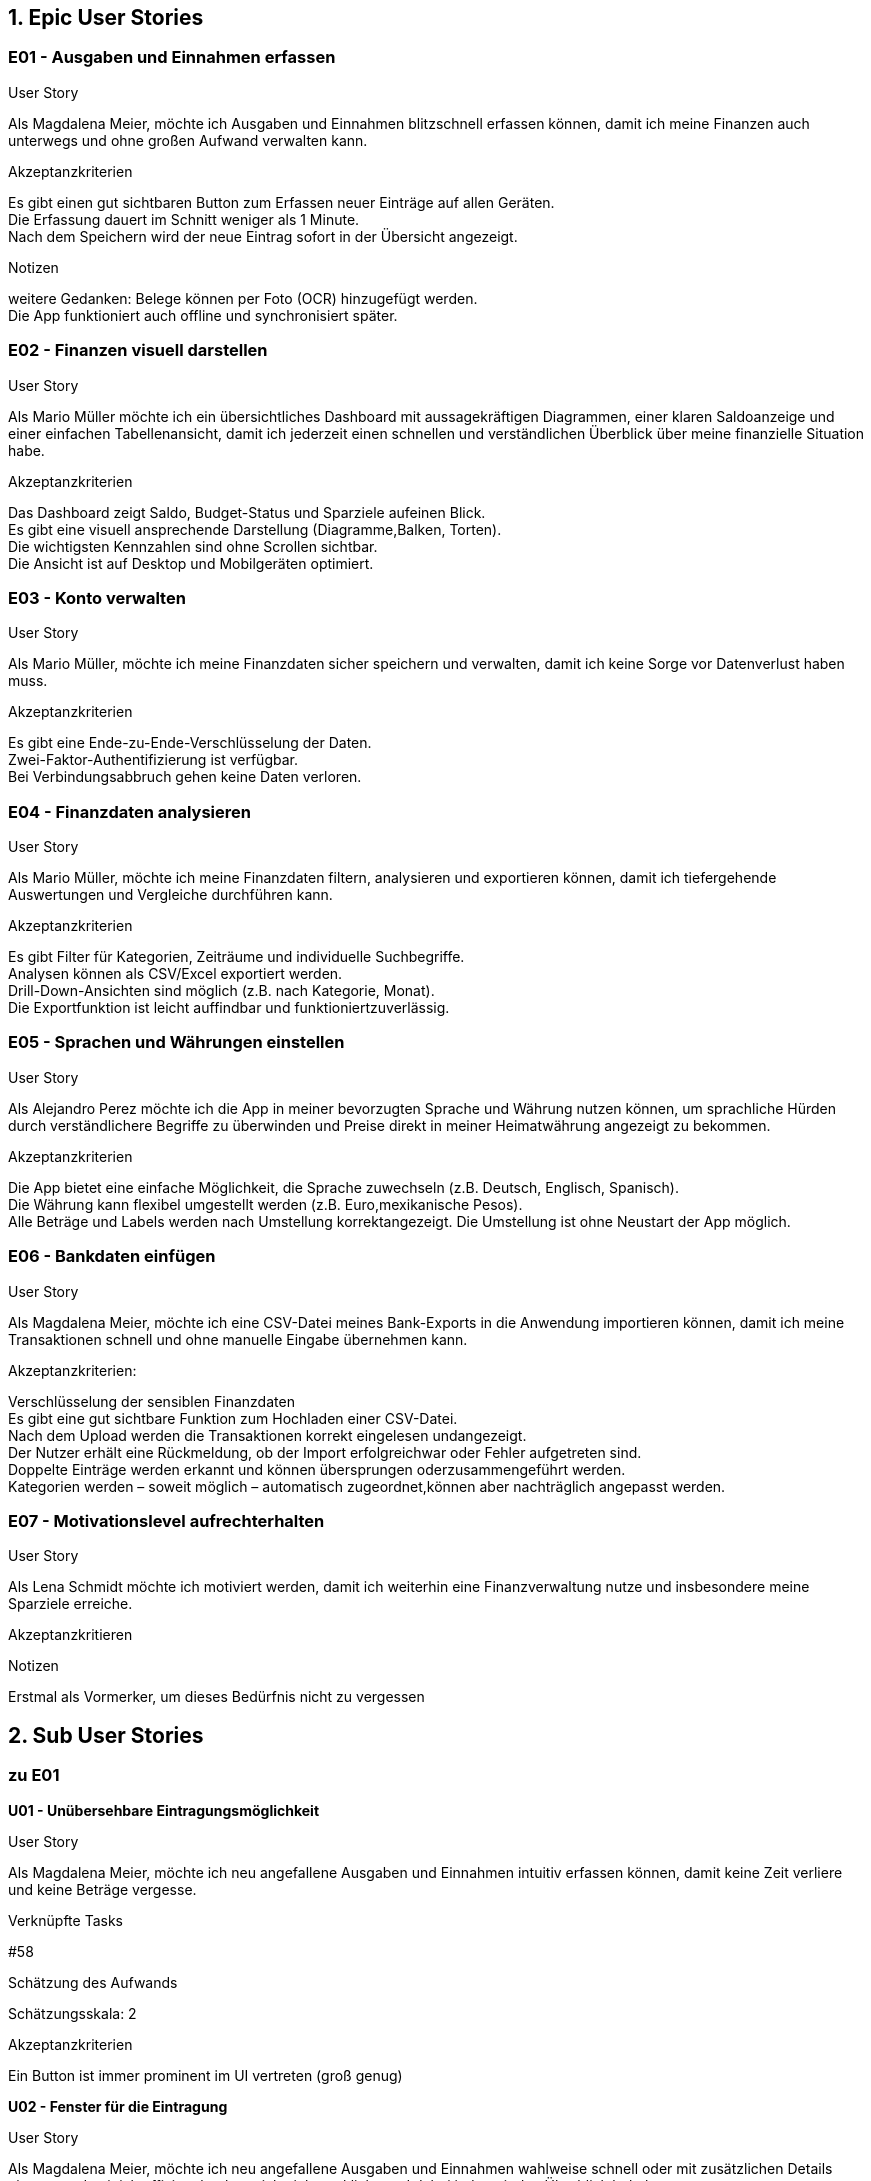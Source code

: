 == 1. Epic User Stories

=== E01 - Ausgaben und Einnahmen erfassen

User Story

Als Magdalena Meier,
möchte ich Ausgaben und Einnahmen blitzschnell erfassen können,
damit ich meine Finanzen auch unterwegs und ohne großen Aufwand verwalten kann.

Akzeptanzkriterien

Es gibt einen gut sichtbaren Button zum Erfassen neuer Einträge auf allen Geräten. +
Die Erfassung dauert im Schnitt weniger als 1 Minute. +
Nach dem Speichern wird der neue Eintrag sofort in der Übersicht angezeigt. +

Notizen

weitere Gedanken:
    Belege können per Foto (OCR) hinzugefügt werden. +
    Die App funktioniert auch offline und synchronisiert später. +

=== E02 - Finanzen visuell darstellen

User Story

Als Mario Müller
möchte ich ein übersichtliches Dashboard mit aussagekräftigen Diagrammen, einer klaren Saldoanzeige und einer einfachen Tabellenansicht,
damit ich jederzeit einen schnellen und verständlichen Überblick über meine finanzielle Situation habe.

Akzeptanzkriterien

Das Dashboard zeigt Saldo, Budget-Status und Sparziele aufeinen Blick. +
Es gibt eine visuell ansprechende Darstellung (Diagramme,Balken, Torten). +
Die wichtigsten Kennzahlen sind ohne Scrollen sichtbar. +
Die Ansicht ist auf Desktop und Mobilgeräten optimiert. +

=== E03 - Konto verwalten

User Story

Als Mario Müller,
möchte ich meine Finanzdaten sicher speichern und verwalten,
damit ich keine Sorge vor Datenverlust haben muss.

Akzeptanzkriterien

Es gibt eine Ende-zu-Ende-Verschlüsselung der Daten. +
Zwei-Faktor-Authentifizierung ist verfügbar. +
Bei Verbindungsabbruch gehen keine Daten verloren. +

=== E04 - Finanzdaten analysieren

User Story

Als Mario Müller,
möchte ich meine Finanzdaten filtern, analysieren und exportieren können,
damit ich tiefergehende Auswertungen und Vergleiche durchführen kann.

Akzeptanzkriterien

Es gibt Filter für Kategorien, Zeiträume und individuelle Suchbegriffe. +
Analysen können als CSV/Excel exportiert werden. +
Drill-Down-Ansichten sind möglich (z.B. nach Kategorie, Monat). +
Die Exportfunktion ist leicht auffindbar und funktioniertzuverlässig.

=== E05 - Sprachen und Währungen einstellen

User Story

Als Alejandro Perez
möchte ich die App in meiner bevorzugten Sprache und Währung nutzen können,
um sprachliche Hürden durch verständlichere Begriffe zu überwinden und Preise direkt in meiner Heimatwährung angezeigt zu bekommen.

Akzeptanzkriterien

Die App bietet eine einfache Möglichkeit, die Sprache zuwechseln (z.B. Deutsch, Englisch, Spanisch). +
Die Währung kann flexibel umgestellt werden (z.B. Euro,mexikanische Pesos). +
Alle Beträge und Labels werden nach Umstellung korrektangezeigt.
Die Umstellung ist ohne Neustart der App möglich. +

=== E06 - Bankdaten einfügen

User Story

Als Magdalena Meier,
möchte ich eine CSV-Datei meines Bank-Exports in die Anwendung importieren können,
damit ich meine Transaktionen schnell und ohne manuelle Eingabe übernehmen kann.

Akzeptanzkriterien:

Verschlüsselung der sensiblen Finanzdaten +
Es gibt eine gut sichtbare Funktion zum Hochladen einer CSV-Datei. +
Nach dem Upload werden die Transaktionen korrekt eingelesen undangezeigt. +
Der Nutzer erhält eine Rückmeldung, ob der Import erfolgreichwar oder Fehler aufgetreten sind. +
Doppelte Einträge werden erkannt und können übersprungen oderzusammengeführt werden. +
Kategorien werden – soweit möglich – automatisch zugeordnet,können aber nachträglich angepasst werden. +

=== E07 - Motivationslevel aufrechterhalten

User Story

Als Lena Schmidt
möchte ich motiviert werden,
damit ich weiterhin eine Finanzverwaltung nutze und insbesondere meine Sparziele erreiche.

Akzeptanzkritieren

Notizen

Erstmal als Vormerker, um dieses Bedürfnis nicht zu vergessen

== 2. Sub User Stories

=== zu E01
*U01 - Unübersehbare Eintragungsmöglichkeit*

User Story

Als Magdalena Meier,
möchte ich neu angefallene Ausgaben und Einnahmen intuitiv erfassen können,
damit keine Zeit verliere und keine Beträge vergesse.

Verknüpfte Tasks

#58

Schätzung des Aufwands

Schätzungsskala: 2

Akzeptanzkriterien

Ein Button ist immer prominent im UI vertreten (groß genug)

*U02 - Fenster für die Eintragung*

User Story

Als Magdalena Meier,
möchte ich neu angefallene Ausgaben und Einnahmen wahlweise schnell oder mit zusätzlichen Details eintragen,
damit ich effizient buche, mich nicht verklicke und dabei jederzeit den Überblick behalte.

Verknüpfte Tasks

#59
#60
#61
#77
#78
#79

Schätzung des Aufwands

Schätzungsskala: 5

Akzeptanzkriterien

Nur der Betrag MUSS eingetragen werden, um eine Buchung abzuschließen +
Das Hinzufügen ist mit maximal drei Klicks möglich (minimalster Detailgrad) +
Titel und Kategorienauswahl sind immer sichtbar, jedoch nur optional +
Auf Anfrage können weitere Optionen konfiguriert werden, diese sind aber ausgeblendet (by default) ((Funktionalität zum Ein- Ausblenden wird erst hinzugefügt, wenn mehr als nur Datum in den erweiterten Optionen konfigurierbar ist))

*U03 - Unterstützung bei der Eingabe*

User Story

Als Magdalena Meier,
möchte ich, dass mich die App bei der Dateneingabe unterstützt,
damit ich auch unter ungünstigen Bedingungen wie im Bus oder auf dem Fahrrad korrekte Werte erfassen kann.

Verknüpfte Tasks

#75
#76
#77

Schätzung des Aufwands

Schätzungsskala: 5

Akzeptanzkriterien

Nummern Inputs erlauben NUR ausschließlich numerische Eingaben,sowie das passende Trennzeichen (Punkt, Komma) +
Auf mobilen Geräten wird nur die Zahleneingabe angezeigt +
Nummern Inputs sind immer vorformatiert mit "0,00" und werdenvon rechts nach links aufgefüllt +
Kategorien werden auf Basis von vorherigen Eingaben sortiert +

Notizen

weitere Gedanken:

Wenn Währungs- und Spracheinstellungen verfügbar sind, wird das Trennzeichen (Punkt, Komma) automatisch, je nach Sprache angepasst

*U04 - Einträge hinzufügen ohne Internet*

User Story

Als Magdalena Meier,
möchte ich Ausgaben und Einnahmen auch ohne Internet erfassen können,
damit ich jederzeit die Möglichkeit habe neue Einträge hinzuzufügen.

Verknüpfte Tasks

Schätzung des Aufwands

Schätzungsskala: 13

Akzeptanzkriterien

Einträge können offline hinzugefügt und sobald wieder Verbindung besteht auch gesynced werden +
Einige Funktionen müssen bei fehlender Verbindung deaktiviert

Notizen

Nur das Hinzufügen von Einträgen muss offline funktionieren

== zu E02

*U05 - Auf-einen-Blick Dashboard*

User Story

Als Mario Müller
möchte ich beim Öffnen der App direkt eine visuelle Übersicht meiner aktuellen Zahlen in verschiedenen Grafiken sehen,
damit ich alle relevanten Informationen auf einen Blick erfassen kann.

Verknüpfte Tasks

#80
#81
#82
#83

Schätzung des Aufwands

Schätzungsskala: 13

Akzeptanzkriterien

Verschiedene und in der Größe variierende Grafiken in einem Grid +
Kontostand wird gut sichtbar angezeigt +
Unter dem Grid ist die Tabelle mit allen Einträgen positioniert +

*U06 - Navigation auf unterschiedlichen Geräten*

User Story

Als Mario Müller
möchte ich sowohl auf dem Desktop als auch auf dem Handy alle Navigationspunkte einfach erreichen können,
damit die Navigation innerhalb der App schnell und intuitiv ist.

Verknüpfte Tasks

#57

Schätzung des Aufwands

Schätzungsskala: 8

Akzeptanzkriterien

Auf dem Desktop wird eine linke Sidebar mit verschiedenen Menüpunkten angezeigt +
Auf dem Handy befindet sich eine untere Navigationsleiste (Navbar) mit Icons zur Navigation +

*U07 - Tabellarische Ansicht von Einträgen*

User Story

Als Mario Müller
möchte ich meine Einträge in Tabellenform angezeigt bekommen,
damit mir jeden einzelnen Eintrag anschauen kann.
Verknüpfte Tasks

Schätzung des Aufwands

Schätzungsskala: 5

Akzeptanzkriterien

Pflicht sind als Überschriften: Titel, Preis, Kategorie, Datum

Notizen

Long-Press auf Mobile Devices öffnet Quick-Options-Menü

*U08 - Bearbeiten von Einträgen*

User Story

Als Mario Müller
möchte ich bestehende Einträge im Nachhinein abändern können,
damit ich Fehler korrigieren kann.

Verknüpfte Tasks

#84

Schätzung des Aufwands

Schätzungsskala: 3

Akzeptanzkriterien

Alle Optionen werden ähnlich wie beim Creation-Menü angezeigt und sind bearbeitbar +
Änderungen können gespeichert oder verworfen werden +

Notizen

Falls der "Löschen"-Button nicht auf die Table-View kommt, dann in dieses Menü

*U09 - Filterung der Einträge*

User Story

Als Mario Müller
möchte ich meine Einträge nach vielen verschiedene Merkmalen filtern können,
damit ich bestimmte Phasen und Kategorien besser untersuchen kann.

Verknüpfte Tasks

#85
#86

Schätzung des Aufwands

Schätzungsskala: 8

Akzeptanzkriterien

Mindestanforderungen sind Zeitraum, Kategorie und Typ +
Filter speichern können +

Notizen

Vorschläge auf früheren Filterungen

== zu E03

*U10 - Konto erstellen und wiederverwenden*

User Story

Als Mario Müller,
möchte ich mir ein Konto erstellen und mich wieder mit diesem Konto anmelden können,
damit meine Daten synchronisiert werden und ich auf verschiedenen Geräten die Einträge verwalten kann.

Verknüpfte Tasks

#62
#63

#87
#88

Schätzung des Aufwands

Schätzungsskala: 13

Akzeptanzkriterien

Anmeldeformular mit E-Mail + Passwort, Magic-Link sowie "Passwort vergessen"-Option +
Registrierung mit E-Mail + 2x Passwort + neue Accounts müssen ihre E-Mail nicht bestätigen +

Notizen

Optional kann im Register Flow ein 2FA-Code angelegt werden

